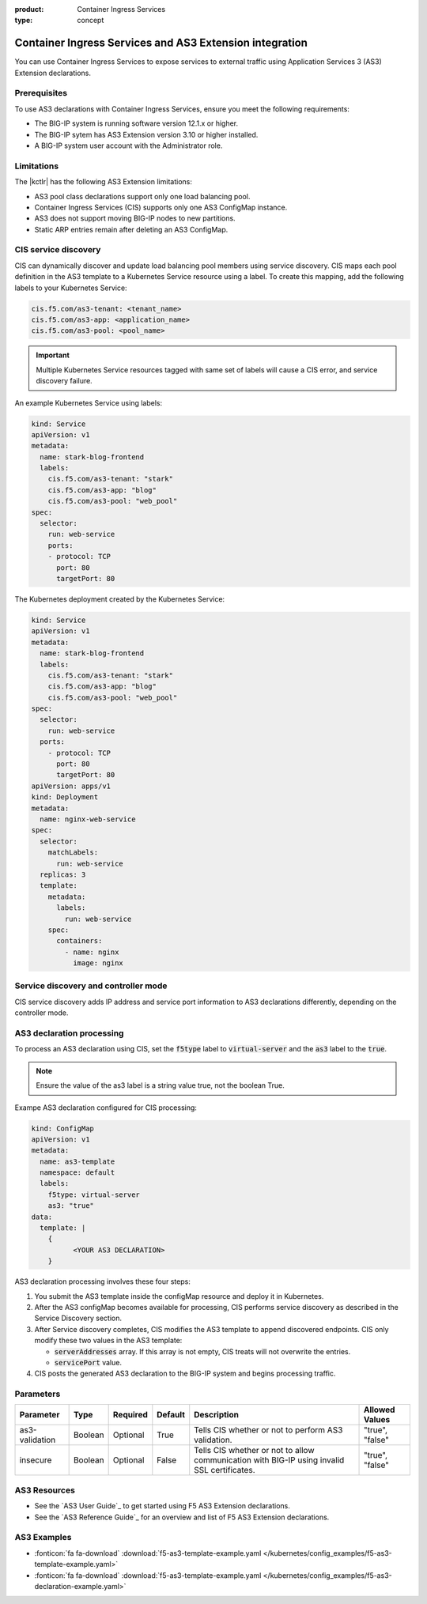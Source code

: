 :product: Container Ingress Services
:type: concept

.. _kctlr-k8s-as3-use:

Container Ingress Services and AS3 Extension integration
========================================================

You can use Container Ingress Services to expose services to external traffic using Application Services 3 (AS3) Extension declarations.

Prerequisites
`````````````
To use AS3 declarations with Container Ingress Services, ensure you meet the following requirements:

- The BIG-IP system is running software version 12.1.x or higher.
- The BIG-IP sytem has AS3 Extension version 3.10 or higher installed.
- A BIG-IP system user account with the Administrator role.

Limitations
```````````
The |kctlr| has the following AS3 Extension limitations:

- AS3 pool class declarations support only one load balancing pool.
- Container Ingress Services (CIS) supports only one AS3 ConfigMap instance.
- AS3 does not support moving BIG-IP nodes to new partitions.
- Static ARP entries remain after deleting an AS3 ConfigMap.

CIS service discovery
`````````````````````

CIS can dynamically discover and update load balancing pool members using service discovery. CIS maps each pool definition in the AS3 template to a Kubernetes Service resource using a label. To create this mapping, add the following labels to your Kubernetes Service:

.. code-block:: yaml

  cis.f5.com/as3-tenant: <tenant_name>
  cis.f5.com/as3-app: <application_name>
  cis.f5.com/as3-pool: <pool_name>

.. important::

  Multiple Kubernetes Service resources tagged with same set of labels will cause a CIS error, and service discovery failure.

An example Kubernetes Service using labels:

.. code-block:: yaml

  kind: Service
  apiVersion: v1
  metadata:
    name: stark-blog-frontend
    labels:
      cis.f5.com/as3-tenant: "stark"
      cis.f5.com/as3-app: "blog"
      cis.f5.com/as3-pool: "web_pool"
  spec:
    selector:
      run: web-service
      ports:
      - protocol: TCP
        port: 80
        targetPort: 80

The Kubernetes deployment created by the Kubernetes Service:

.. code-block:: yaml

  kind: Service
  apiVersion: v1
  metadata:
    name: stark-blog-frontend
    labels:
      cis.f5.com/as3-tenant: "stark"
      cis.f5.com/as3-app: "blog"
      cis.f5.com/as3-pool: "web_pool"
  spec:
    selector:
      run: web-service
    ports:
      - protocol: TCP
        port: 80
        targetPort: 80
  apiVersion: apps/v1
  kind: Deployment
  metadata:
    name: nginx-web-service
  spec:
    selector:
      matchLabels:
        run: web-service
    replicas: 3
    template:
      metadata:
        labels:
          run: web-service
      spec:
        containers:
          - name: nginx
            image: nginx


Service discovery and controller mode
`````````````````````````````````````
CIS service discovery adds IP address and service port information to AS3 declarations differently, depending on the controller mode.

+--------------------------------------------------------------------------------------------------------------------------------+
| Controller mode  | Configuration update                                                                                        |
+==================+=============================================================================================================+
| Cluster IP       |  - Add the Kubernetes Service endpoint IP Addresses to the :code:`ServiceAddresses` section.                |
|                  |  - Use the Kubernetes Service endpoint service ports to replace entries in the :code:`ServicePort` section. |
+------------------+-------------------------------------------------------------------------------------------------------------+
| Node Port        | - Add the Kubernetes cluster node IP addresses to the :code:`ServerAddresses` section.                      |
|                  | - Use the Kubernetes cluster NodePort ports to replace entries in the code:`ServicePort` section.           | 
|                  |  Ensure you expose Kubernetes services as type code:`Nodeport`.                                                    |
+------------------+-------------------------------------------------------------------------------------------------------------+

AS3 declaration processing 
``````````````````````````

To process an AS3 declaration using CIS, set the :code:`f5type` label to :code:`virtual-server` and the :code:`as3` label to the :code:`true`. 

.. note::
  Ensure the value of the as3 label is a string value true, not the boolean True.

Exampe AS3 declaration configured for CIS processing:

.. code-block:: yaml

  kind: ConfigMap
  apiVersion: v1
  metadata:
    name: as3-template
    namespace: default
    labels:
      f5type: virtual-server
      as3: "true"
  data:
    template: |
      { 
            <YOUR AS3 DECLARATION>
      }


AS3 declaration processing involves these four steps:

1. You submit the AS3 template inside the configMap resource and deploy it in Kubernetes. 

2. After the AS3 configMap becomes available for processing, CIS performs service discovery as described in the Service Discovery section.

3. After Service discovery completes, CIS modifies the AS3 template to append discovered endpoints. CIS only modify these two values in the AS3 template:

   - :code:`serverAddresses` array. If this array is not empty, CIS treats will not overwrite the entries. 

   - :code:`servicePort` value.

4. CIS posts the generated AS3 declaration to the BIG-IP system and begins processing traffic.

Parameters
``````````
+-----------------+---------+----------+-------------------+-----------------------------------------+-----------------+
| Parameter       | Type    | Required | Default           | Description                             | Allowed Values  |
+=================+=========+==========+===================+=========================================+=================+
| as3-validation  | Boolean | Optional | True              | Tells CIS whether or not to             |                 |
|                 |         |          |                   | perform AS3 validation.                 | "true", "false" |  
+-----------------+---------+----------+-------------------+-----------------------------------------+-----------------+
| insecure        | Boolean | Optional | False             | Tells CIS whether or not to             |                 |
|                 |         |          |                   | allow communication with BIG-IP using   |                 |
|                 |         |          |                   | invalid SSL certificates.               | "true", "false" |
+-----------------+---------+----------+-------------------+-----------------------------------------+-----------------+

AS3 Resources
`````````````
- See the `AS3 User Guide`_ to get started using F5 AS3 Extension declarations.
- See the `AS3 Reference Guide`_ for an overview and list of F5 AS3 Extension declarations.

AS3 Examples
````````````
- :fonticon:`fa fa-download` :download:`f5-as3-template-example.yaml </kubernetes/config_examples/f5-as3-template-example.yaml>`
- :fonticon:`fa fa-download` :download:`f5-as3-template-example.yaml </kubernetes/config_examples/f5-as3-declaration-example.yaml>`

